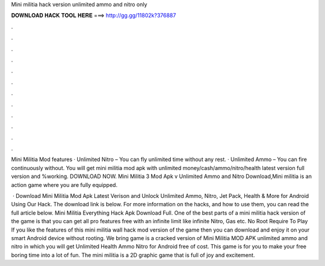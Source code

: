 Mini militia hack version unlimited ammo and nitro only



𝐃𝐎𝐖𝐍𝐋𝐎𝐀𝐃 𝐇𝐀𝐂𝐊 𝐓𝐎𝐎𝐋 𝐇𝐄𝐑𝐄 ===> http://gg.gg/11802k?376887



.



.



.



.



.



.



.



.



.



.



.



.

Mini Militia Mod features · Unlimited Nitro – You can fly unlimited time without any rest. · Unlimited Ammo – You can fire continuously without. You will get mini militia mod apk with unlimited money/cash/ammo/nitro/health latest version full version and %working. DOWNLOAD NOW. Mini Militia 3 Mod Apk v Unlimited Ammo and Nitro Download,Mini militia is an action game where you are fully equipped.

 · Download Mini Militia Mod Apk Latest Verison and Unlock Unlimited Ammo, Nitro, Jet Pack, Health & More for Android Using Our Hack. The download link is below. For more information on the hacks, and how to use them, you can read the full article below. Mini Militia Everything Hack Apk Download Full. One of the best parts of a mini militia hack version of the game is that you can get all pro features free with an infinite limit like infinite Nitro, Gas etc. No Root Require To Play If you like the features of this mini militia wall hack mod version of the game then you can download and enjoy it on your smart Android device without rooting. We bring game is a cracked version of Mini Militia MOD APK unlimited ammo and nitro in which you will get Unlimited Health Ammo Nitro for Android free of cost. This game is for you to make your free boring time into a lot of fun. The mini militia is a 2D graphic game that is full of joy and excitement.
